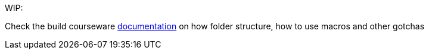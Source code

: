 WIP: 

Check the build courseware https://redhat-scholars.github.io/build-course[documentation]  on how folder structure, how to use macros and other gotchas
